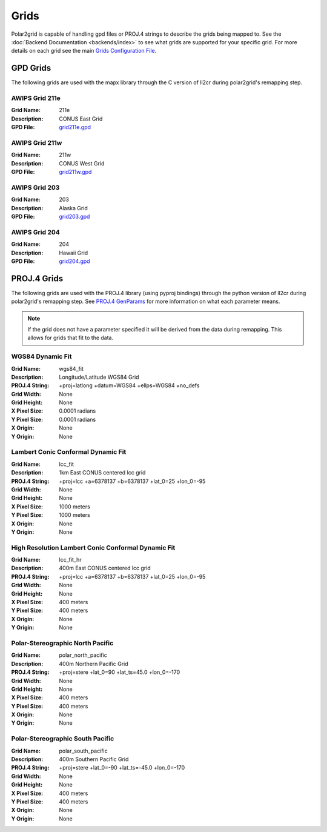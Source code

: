 Grids
=====

Polar2grid is capable of handling gpd files or PROJ.4 strings to describe
the grids being mapped to.
See the :doc:`Backend Documentation <backends/index>` to see what grids are
supported for your specific grid.  For more details on each grid see
the main
`Grids Configuration File <https://github.com/davidh-ssec/polar2grid/blob/master/py/polar2grid/polar2grid/grids/grids.conf>`_.

.. _gpd_grids:

GPD Grids
---------

The following grids are used with the mapx library through the C version of
ll2cr during polar2grid's remapping step.

AWIPS Grid 211e
^^^^^^^^^^^^^^^
:Grid Name: 211e
:Description: CONUS East Grid
:GPD File:    `grid211e.gpd <https://github.com/davidh-ssec/polar2grid/blob/master/py/polar2grid/polar2grid/grids/grid211e.gpd>`_

AWIPS Grid 211w
^^^^^^^^^^^^^^^
:Grid Name: 211w
:Description: CONUS West Grid
:GPD File:    `grid211w.gpd <https://github.com/davidh-ssec/polar2grid/blob/master/py/polar2grid/polar2grid/grids/grid211w.gpd>`_

AWIPS Grid 203
^^^^^^^^^^^^^^
:Grid Name: 203
:Description: Alaska Grid
:GPD File:    `grid203.gpd <https://github.com/davidh-ssec/polar2grid/blob/master/py/polar2grid/polar2grid/grids/grid203.gpd>`_

AWIPS Grid 204
^^^^^^^^^^^^^^
:Grid Name: 204
:Description: Hawaii Grid
:GPD File:    `grid204.gpd <https://github.com/davidh-ssec/polar2grid/blob/master/py/polar2grid/polar2grid/grids/grid204.gpd>`_

.. _proj4_grids:

PROJ.4 Grids
------------

The following grids are used with the PROJ.4 library (using pyproj bindings)
through the python version of ll2cr during polar2grid's remapping step.  See
`PROJ.4 GenParams <http://trac.osgeo.org/proj/wiki/GenParms>`_
for more information on what each parameter means.

.. note::

    If the grid does not have a parameter specified it will be derived from the
    data during remapping.  This allows for grids that fit to the data.

.. _wgs84_fit:

WGS84 Dynamic Fit
^^^^^^^^^^^^^^^^^
:Grid Name: wgs84_fit
:Description: Longitude/Latitude WGS84 Grid
:PROJ.4 String: +proj=latlong +datum=WGS84 +ellps=WGS84 +no_defs
:Grid Width: None
:Grid Height: None
:X Pixel Size: 0.0001 radians
:Y Pixel Size: 0.0001 radians
:X Origin: None
:Y Origin: None

Lambert Conic Conformal Dynamic Fit
^^^^^^^^^^^^^^^^^^^^^^^^^^^^^^^^^^^
:Grid Name: lcc_fit
:Description: 1km East CONUS centered lcc grid
:PROJ.4 String: +proj=lcc +a=6378137 +b=6378137 +lat_0=25 +lon_0=-95
:Grid Width: None
:Grid Height: None
:X Pixel Size: 1000 meters
:Y Pixel Size: 1000 meters
:X Origin: None
:Y Origin: None

High Resolution Lambert Conic Conformal Dynamic Fit
^^^^^^^^^^^^^^^^^^^^^^^^^^^^^^^^^^^^^^^^^^^^^^^^^^^
:Grid Name: lcc_fit_hr
:Description: 400m East CONUS centered lcc grid
:PROJ.4 String: +proj=lcc +a=6378137 +b=6378137 +lat_0=25 +lon_0=-95
:Grid Width: None
:Grid Height: None
:X Pixel Size: 400 meters
:Y Pixel Size: 400 meters
:X Origin: None
:Y Origin: None

Polar-Stereographic North Pacific
^^^^^^^^^^^^^^^^^^^^^^^^^^^^^^^^^
:Grid Name: polar_north_pacific
:Description: 400m Northern Pacific Grid
:PROJ.4 String: +proj=stere +lat_0=90 +lat_ts=45.0 +lon_0=-170
:Grid Width: None
:Grid Height: None
:X Pixel Size: 400 meters
:Y Pixel Size: 400 meters
:X Origin: None
:Y Origin: None

Polar-Stereographic South Pacific
^^^^^^^^^^^^^^^^^^^^^^^^^^^^^^^^^
:Grid Name: polar_south_pacific
:Description: 400m Southern Pacific Grid
:PROJ.4 String: +proj=stere +lat_0=-90 +lat_ts=-45.0 +lon_0=-170
:Grid Width: None
:Grid Height: None
:X Pixel Size: 400 meters
:Y Pixel Size: 400 meters
:X Origin: None
:Y Origin: None



